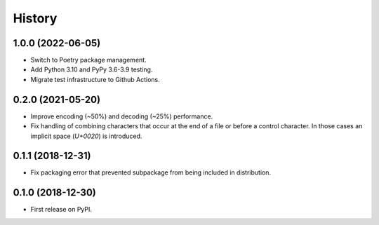 =======
History
=======

1.0.0 (2022-06-05)
------------------

* Switch to Poetry package management.
* Add Python 3.10 and PyPy 3.6-3.9 testing.
* Migrate test infrastructure to Github Actions.

0.2.0 (2021-05-20)
------------------

* Improve encoding (~50%) and decoding (~25%) performance.
* Fix handling of combining characters that occur at the end of a file or before
  a control character. In those cases an implicit space (`U+0020`) is
  introduced.


0.1.1 (2018-12-31)
------------------

* Fix packaging error that prevented subpackage from being included in
  distribution.


0.1.0 (2018-12-30)
------------------

* First release on PyPI.
